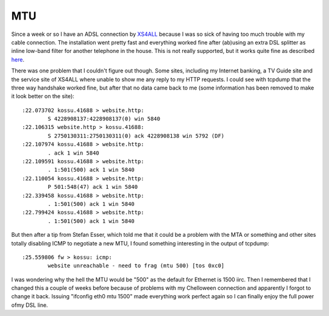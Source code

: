 MTU
===

.. articleMetaData::
   :Where: Dieren, The Netherlands

Since a week or so I have an ADSL connection by `XS4ALL`_ because I was so sick
of having too much trouble with my cable connection. The installation went
pretty fast and everything worked fine after (ab)using an extra DSL splitter as
inline low-band filter for another telephone in the house. This is not really
supported, but it works quite fine as described `here`_.

There was one problem that I couldn't figure out though. Some sites,
including my Internet banking, a TV Guide site and the service site of
XS4ALL where unable to show me any reply to my HTTP requests. I could
see with tcpdump that the three way handshake worked fine, but after
that no data came back to me (some information has been removed to
make it look better on the site):

::
	
	:22.073702 kossu.41688 > website.http:
		S 4228908137:4228908137(0) win 5840
	:22.106315 website.http > kossu.41688:
		S 2750130311:2750130311(0) ack 4228908138 win 5792 (DF)
	:22.107974 kossu.41688 > website.http:
		. ack 1 win 5840
	:22.109591 kossu.41688 > website.http:
		. 1:501(500) ack 1 win 5840 
	:22.110054 kossu.41688 > website.http:
		P 501:548(47) ack 1 win 5840
	:22.339458 kossu.41688 > website.http:
		. 1:501(500) ack 1 win 5840
	:22.799424 kossu.41688 > website.http:
		. 1:501(500) ack 1 win 5840


But then after a tip from Stefan Esser, which told me that it could
be a problem with the MTA or something and other sites totally
disabling ICMP to negotiate a new MTU, I found something interesting
in the output of tcpdump:

::
	
	:25.559806 fw > kossu: icmp:
		website unreachable - need to frag (mtu 500) [tos 0xc0]


I was wondering why the hell the MTU would be "500" as the default
for Ethernet is 1500 iirc. Then I remembered that I changed this a
couple of weeks before because of problems with my Chelloween
connection and apparently I forgot to change it back. Issuing
"ifconfig eth0 mtu 1500" made everything work perfect again so I can
finally enjoy the full power ofmy DSL line.

.. _`Xdebug`: http://xdebug.org/
.. _`PHP`: http://www.php.net/
.. _`XS4ALL`: http://www.xs4all.nl/
.. _`here`: http://www.fwiarda.com/adsl/

